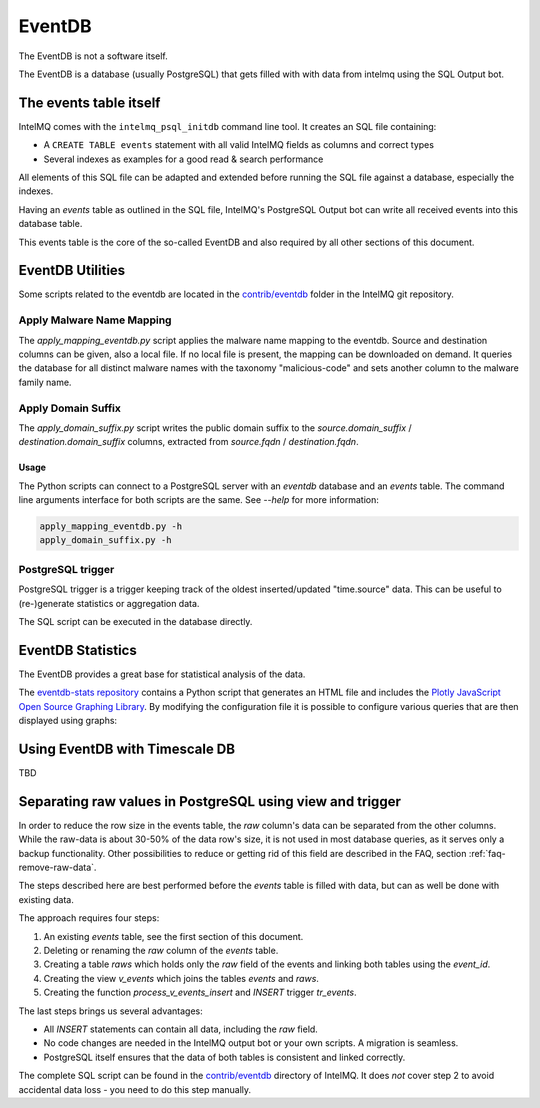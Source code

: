 ..
   SPDX-FileCopyrightText: 2021 Birger Schacht, Sebastian Wagner
   SPDX-License-Identifier: AGPL-3.0-or-later

=======
EventDB
=======

The EventDB is not a software itself.

The EventDB is a database (usually PostgreSQL) that gets filled with with data from intelmq using the SQL Output bot.

-----------------------
The events table itself
-----------------------

IntelMQ comes with the ``intelmq_psql_initdb`` command line tool. It creates an SQL file containing:

- A ``CREATE TABLE events`` statement with all valid IntelMQ fields as columns and correct types
- Several indexes as examples for a good read & search performance

All elements of this SQL file can be adapted and extended before running the SQL file against a database, especially the indexes.

Having an `events` table as outlined in the SQL file, IntelMQ's PostgreSQL Output bot can write all received events into this database table.

This events table is the core of the so-called EventDB and also required by all other sections of this document.

-----------------
EventDB Utilities
-----------------

Some scripts related to the eventdb are located in the `contrib/eventdb <https://github.com/certtools/intelmq/tree/develop/contrib/eventdb>`_ folder in the IntelMQ git repository.

Apply Malware Name Mapping
--------------------------

The `apply_mapping_eventdb.py` script applies the malware name mapping to the eventdb.
Source and destination columns can be given, also a local file. If no local file is present, the mapping can be downloaded on demand.
It queries the database for all distinct malware names with the taxonomy "malicious-code" and sets another column to the malware family name.


Apply Domain Suffix
-------------------

The `apply_domain_suffix.py` script writes the public domain suffix to the `source.domain_suffix` / `destination.domain_suffix` columns, extracted from `source.fqdn` / `destination.fqdn`.

Usage
^^^^^

The Python scripts can connect to a PostgreSQL server with an `eventdb` database and an `events` table. The command line arguments interface for both scripts are the same.
See `--help` for more information:

.. code-block:: bash

   apply_mapping_eventdb.py -h
   apply_domain_suffix.py -h


PostgreSQL trigger
------------------

PostgreSQL trigger is a trigger keeping track of the oldest inserted/updated "time.source" data. This can be useful to (re-)generate statistics or aggregation data.


The SQL script can be executed in the database directly.

------------------
EventDB Statistics
------------------

The EventDB provides a great base for statistical analysis of the data.

The `eventdb-stats repository <https://github.com/wagner-certat/eventdb-stats>`_ contains a Python script that generates an HTML file and includes the `Plotly JavaScript Open Source Graphing Library <https://plotly.com/javascript/>`_.
By modifying the configuration file it is possible to configure various queries that are then displayed using graphs:

.. image:: /_static/eventdb_stats.png
   :alt: EventDB Statistics Example


-------------------------------
Using EventDB with Timescale DB
-------------------------------

TBD

.. _eventdb_raws_table:

----------------------------------------------------------
Separating raw values in PostgreSQL using view and trigger
----------------------------------------------------------

In order to reduce the row size in the events table, the `raw` column's data can be separated from the other columns.
While the raw-data is about 30-50% of the data row's size, it is not used in most database queries, as it serves only a backup functionality.
Other possibilities to reduce or getting rid of this field are described in the FAQ, section :ref:`faq-remove-raw-data`.

The steps described here are best performed before the `events` table is filled with data, but can as well be done with existing data.

The approach requires four steps:

1. An existing `events` table, see the first section of this document.
2. Deleting or renaming the `raw` column of the `events` table.
3. Creating a table `raws` which holds only the `raw` field of the events and linking both tables using the `event_id`.
4. Creating the view `v_events` which joins the tables `events` and `raws`.
5. Creating the function `process_v_events_insert` and `INSERT` trigger `tr_events`.

The last steps brings us several advantages:

- All `INSERT` statements can contain all data, including the `raw` field.
- No code changes are needed in the IntelMQ output bot or your own scripts. A migration is seamless.
- PostgreSQL itself ensures that the data of both tables is consistent and linked correctly.

The complete SQL script can be found in the `contrib/eventdb <https://github.com/certtools/intelmq/tree/develop/contrib/eventdb>`_ directory of IntelMQ.
It does *not* cover step 2 to avoid accidental data loss - you need to do this step manually.
